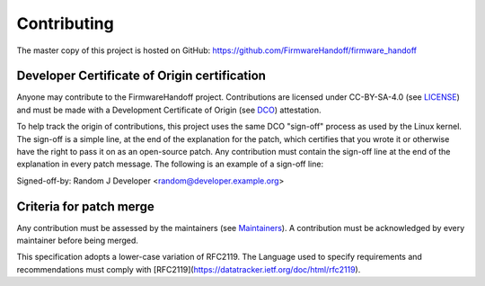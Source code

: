 .. SPDX-License-Identifier: CC-BY-SA-4.0
.. SPDX-FileCopyrightText: Copyright The Firmware Handoff Specification Contributors

Contributing
============

The master copy of this project is hosted on GitHub:
https://github.com/FirmwareHandoff/firmware_handoff

Developer Certificate of Origin certification
---------------------------------------------

Anyone may contribute to the FirmwareHandoff project. Contributions are
licensed under CC-BY-SA-4.0 (see LICENSE_) and must be made with a Development
Certificate of Origin (see DCO_) attestation.

To help track the origin of contributions, this project uses the same DCO
"sign-off" process as used by the Linux kernel. The sign-off is a simple line,
at the end of the explanation for the patch, which certifies that you wrote it
or otherwise have the right to pass it on as an open-source patch.
Any contribution must contain the sign-off line at the end of the explanation in every patch message.
The following is an example of a sign-off line::

Signed-off-by: Random J Developer <random@developer.example.org>

Criteria for patch merge
------------------------

Any contribution must be assessed by the maintainers (see Maintainers_).
A contribution must be acknowledged by every maintainer before being merged.

This specification adopts a lower-case variation of RFC2119.
The Language used to specify requirements and recommendations must comply with [RFC2119](https://datatracker.ietf.org/doc/html/rfc2119).

.. _DCO: DCO
.. _LICENSE: LICENSE
.. _Maintainers: maintainers.rst

